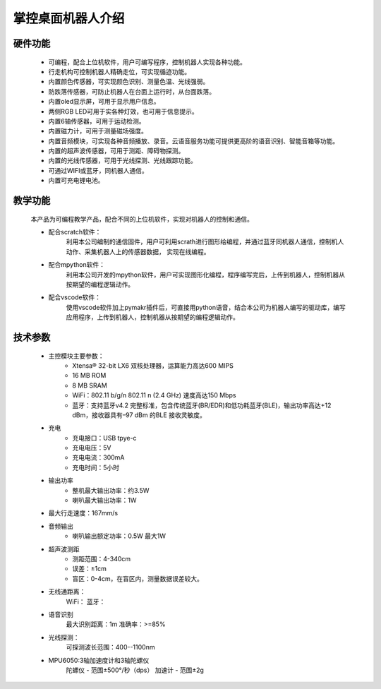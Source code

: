.. _mpython_classroom_kit_introduce:

掌控桌面机器人介绍
================

硬件功能
-------

    - 可编程，配合上位机软件，用户可编写程序，控制机器人实现各种功能。
    - 行走机构可控制机器人精确走位，可实现循迹功能。
    - 内置颜色传感器，可实现颜色识别、测量色温、光线强弱。
    - 防跌落传感器，可防止机器人在台面上运行时，从台面跌落。
    - 内置oled显示屏，可用于显示用户信息。
    - 两侧RGB LED可用于实各种灯效，也可用于信息提示。
    - 内置6轴传感器，可用于运动检测。
    - 内置磁力计，可用于测量磁场强度。
    - 内置音频模块，可实现各种音频播放、录音。云语音服务功能可提供更高阶的语音识别、智能音箱等功能。
    - 内置的超声波传感器，可用于测距、障碍物探测。
    - 内置的光线传感器，可用于光线探测、光线跟踪功能。
    - 可通过WIFI或蓝牙，同机器人通信。
    - 内置可充电锂电池。


.. image:: /images/mpython-desktop-robot/product1.jpg
    :align: center
    :width: 300

教学功能
-------

    本产品为可编程教学产品，配合不同的上位机软件，实现对机器人的控制和通信。

    - 配合scratch软件：
        利用本公司编制的通信固件，用户可利用scrath进行图形给编程，并通过蓝牙同机器人通信，控制机人动作、采集机器人上的传感器数据， 实现在线编程。
    - 配合mpython软件：
        利用本公司开发的mpython软件，用户可实现图形化编程，程序编写完后，上传到机器人，控制机器从按期望的编程逻辑动作。
    - 配合vscode软件：
        使用vscode软件加上pymakr插件后，可直接用python语音，结合本公司为机器人编写的驱动库，编写应用程序，上传到机器人，控制机器从按期望的编程逻辑动作。


技术参数
-------

    - 主控模块主要参数：
        - Xtensa® 32-bit LX6 双核处理器，运算能力高达600 MIPS
        - 16 MB ROM
        - 8 MB SRAM
        - WiFi：802.11 b/g/n  802.11 n (2.4 GHz) 速度高达150 Mbps
        - 蓝牙：支持蓝牙v4.2 完整标准，包含传统蓝牙(BR/EDR)和低功耗蓝牙(BLE)，输出功率高达+12 dBm，接收器具有–97 dBm 的BLE 接收灵敏度。

    - 充电
        - 充电接口：USB tpye-c
        - 充电电压：5V 
        - 充电电流：300mA
        - 充电时间：5小时

    - 输出功率
        - 整机最大输出功率：约3.5W
        - 喇叭最大输出功率：1W

    - 最大行走速度：167mm/s

    - 音频输出
        - 喇叭输出额定功率：0.5W 最大1W

    - 超声波测距
        - 测距范围：4-340cm
        - 误差：±1cm
        - 盲区：0-4cm，在盲区内，测量数据误差较大。

    - 无线通距离：
        WiFi：
        蓝牙：

    -  语音识别
        最大识别距离：1m
        准确率：>=85%

    - 光线探测：
        可探测波长范围：400--1100nm

    - MPU6050:3轴加速度计和3轴陀螺仪
        陀螺仪 - 范围±500°/秒（dps）
        加速计 - 范围±2g


